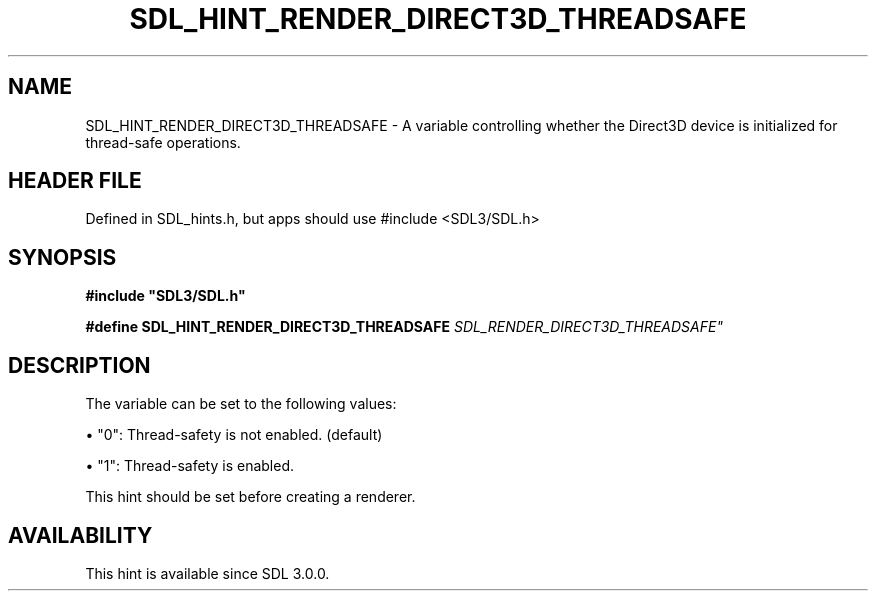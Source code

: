 .\" This manpage content is licensed under Creative Commons
.\"  Attribution 4.0 International (CC BY 4.0)
.\"   https://creativecommons.org/licenses/by/4.0/
.\" This manpage was generated from SDL's wiki page for SDL_HINT_RENDER_DIRECT3D_THREADSAFE:
.\"   https://wiki.libsdl.org/SDL_HINT_RENDER_DIRECT3D_THREADSAFE
.\" Generated with SDL/build-scripts/wikiheaders.pl
.\"  revision SDL-3.1.1-no-vcs
.\" Please report issues in this manpage's content at:
.\"   https://github.com/libsdl-org/sdlwiki/issues/new
.\" Please report issues in the generation of this manpage from the wiki at:
.\"   https://github.com/libsdl-org/SDL/issues/new?title=Misgenerated%20manpage%20for%20SDL_HINT_RENDER_DIRECT3D_THREADSAFE
.\" SDL can be found at https://libsdl.org/
.de URL
\$2 \(laURL: \$1 \(ra\$3
..
.if \n[.g] .mso www.tmac
.TH SDL_HINT_RENDER_DIRECT3D_THREADSAFE 3 "SDL 3.1.1" "SDL" "SDL3 FUNCTIONS"
.SH NAME
SDL_HINT_RENDER_DIRECT3D_THREADSAFE \- A variable controlling whether the Direct3D device is initialized for thread-safe operations\[char46]
.SH HEADER FILE
Defined in SDL_hints\[char46]h, but apps should use #include <SDL3/SDL\[char46]h>

.SH SYNOPSIS
.nf
.B #include \(dqSDL3/SDL.h\(dq
.PP
.BI "#define SDL_HINT_RENDER_DIRECT3D_THREADSAFE "SDL_RENDER_DIRECT3D_THREADSAFE"
.fi
.SH DESCRIPTION
The variable can be set to the following values:


\(bu "0": Thread-safety is not enabled\[char46] (default)

\(bu "1": Thread-safety is enabled\[char46]

This hint should be set before creating a renderer\[char46]

.SH AVAILABILITY
This hint is available since SDL 3\[char46]0\[char46]0\[char46]

